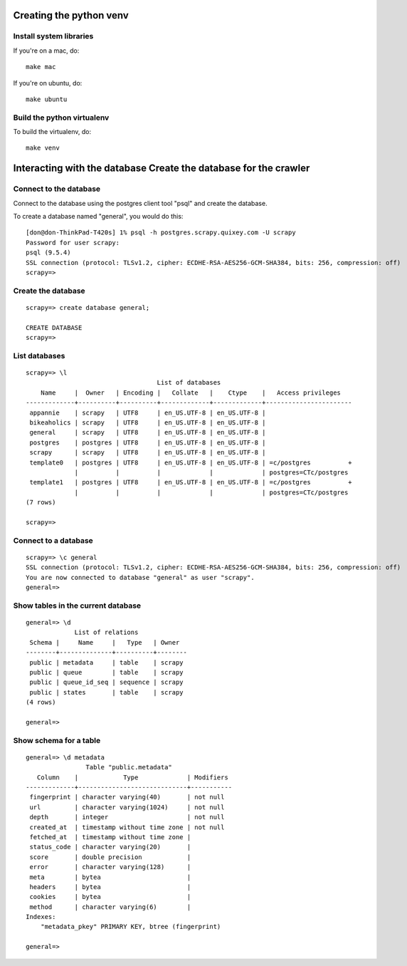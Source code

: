 
Creating the python venv
========================


Install system libraries
------------------------

If you're on a mac, do:

::

  make mac

If you're on ubuntu, do:

::

  make ubuntu


Build the python virtualenv
---------------------------
To build the virtualenv, do:

::

  make venv


Interacting with the database    Create the database  for the crawler
=============================


Connect to the database
-----------------------
Connect to the database using the postgres client tool "psql" and create the database.

To create a database named "general", you would do this:

::

    [don@don-ThinkPad-T420s] 1% psql -h postgres.scrapy.quixey.com -U scrapy
    Password for user scrapy:
    psql (9.5.4)
    SSL connection (protocol: TLSv1.2, cipher: ECDHE-RSA-AES256-GCM-SHA384, bits: 256, compression: off)
    scrapy=>

Create the database
-------------------

::

    scrapy=> create database general;

    CREATE DATABASE
    scrapy=>


List databases
--------------

::

    scrapy=> \l
                                       List of databases
        Name     |  Owner   | Encoding |   Collate   |    Ctype    |   Access privileges
    -------------+----------+----------+-------------+-------------+-----------------------
     appannie    | scrapy   | UTF8     | en_US.UTF-8 | en_US.UTF-8 |
     bikeaholics | scrapy   | UTF8     | en_US.UTF-8 | en_US.UTF-8 |
     general     | scrapy   | UTF8     | en_US.UTF-8 | en_US.UTF-8 |
     postgres    | postgres | UTF8     | en_US.UTF-8 | en_US.UTF-8 |
     scrapy      | scrapy   | UTF8     | en_US.UTF-8 | en_US.UTF-8 |
     template0   | postgres | UTF8     | en_US.UTF-8 | en_US.UTF-8 | =c/postgres          +
                 |          |          |             |             | postgres=CTc/postgres
     template1   | postgres | UTF8     | en_US.UTF-8 | en_US.UTF-8 | =c/postgres          +
                 |          |          |             |             | postgres=CTc/postgres
    (7 rows)

    scrapy=>


Connect to a database
---------------------

::

    scrapy=> \c general
    SSL connection (protocol: TLSv1.2, cipher: ECDHE-RSA-AES256-GCM-SHA384, bits: 256, compression: off)
    You are now connected to database "general" as user "scrapy".
    general=>


Show tables in the current database
-----------------------------------

::

    general=> \d
                 List of relations
     Schema |     Name     |   Type   | Owner
    --------+--------------+----------+--------
     public | metadata     | table    | scrapy
     public | queue        | table    | scrapy
     public | queue_id_seq | sequence | scrapy
     public | states       | table    | scrapy
    (4 rows)

    general=>


Show schema for a table
-----------------------

::

    general=> \d metadata
                    Table "public.metadata"
       Column    |            Type             | Modifiers
    -------------+-----------------------------+-----------
     fingerprint | character varying(40)       | not null
     url         | character varying(1024)     | not null
     depth       | integer                     | not null
     created_at  | timestamp without time zone | not null
     fetched_at  | timestamp without time zone |
     status_code | character varying(20)       |
     score       | double precision            |
     error       | character varying(128)      |
     meta        | bytea                       |
     headers     | bytea                       |
     cookies     | bytea                       |
     method      | character varying(6)        |
    Indexes:
        "metadata_pkey" PRIMARY KEY, btree (fingerprint)

    general=>
